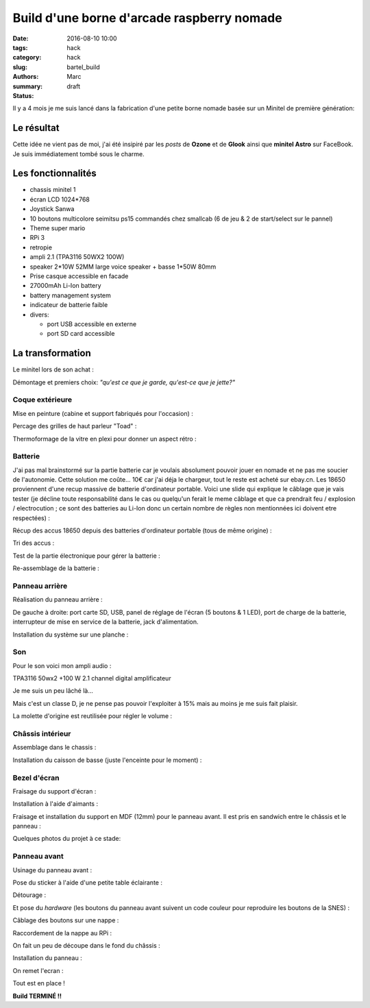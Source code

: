 ===========================================
Build d'une borne d'arcade raspberry nomade
===========================================

:date: 2016-08-10 10:00
:tags: hack
:category: hack
:slug: bartel_build
:authors: Marc
:summary:
:status: draft

Il y a 4 mois je me suis lancé dans la fabrication d'une petite borne nomade basée sur un Minitel de première génération:

.. image:: http://s13.postimg.org/4mrr7w01z/minitel1_1.jpg

Le résultat
-----------

.. image:: http://img4.hostingpics.net/pics/45407720160812023837.jpg

.. image:: http://img4.hostingpics.net/pics/16221120160812023853.jpg

.. image:: http://img4.hostingpics.net/pics/15665620160812023907.jpg

.. image:: http://img4.hostingpics.net/pics/39900320160812023919.jpg

.. image:: http://img4.hostingpics.net/pics/29754420160812023938.jpg

.. image:: http://img4.hostingpics.net/pics/36550520160812023948.jpg

Cette idée ne vient pas de moi, j'ai été insipiré par les *posts* de **Ozone** et de **Glook** ainsi que **minitel Astro** sur FaceBook.
Je suis immédiatement tombé sous le charme.

Les fonctionnalités
-------------------

- chassis minitel 1
- écran LCD 1024*768
- Joystick Sanwa
- 10 boutons multicolore seimitsu ps15 commandés chez smallcab (6 de jeu & 2 de start/select sur le pannel)
- Theme super mario
- RPi 3
- retropie
- ampli 2.1 (TPA3116 50WX2 100W)
- speaker 2*10W 52MM large voice speaker + basse 1*50W 80mm
- Prise casque accessible en facade
- 27000mAh Li-Ion battery
- battery management system
- indicateur de batterie faible
- divers:

  - port USB accessible en externe
  - port SD card accessible

La transformation
-----------------

Le minitel lors de son achat :

.. image:: http://img4.hostingpics.net/pics/20917220160428081622.jpg

Démontage et premiers choix: *"qu'est ce que je garde, qu'est-ce que je jette?"*

.. image:: http://img4.hostingpics.net/pics/81409920160602134146.jpg

.. image:: http://img4.hostingpics.net/pics/91983220160602140559.jpg

Coque extérieure
****************

Mise en peinture (cabine et support fabriqués pour l'occasion) :

.. image:: http://img4.hostingpics.net/pics/82568020160618121956.jpg

.. image:: http://img4.hostingpics.net/pics/72818420160618122000.jpg

Percage des grilles de haut parleur "Toad" :

.. image:: http://img4.hostingpics.net/pics/15546120160612214251.jpg
.. image:: http://img4.hostingpics.net/pics/33454820160613090730.jpg

Thermoformage de la vitre en plexi pour donner un aspect rétro :

.. image:: http://img4.hostingpics.net/pics/86683720160602221938.jpg
.. image:: http://img4.hostingpics.net/pics/84016220160602231927.jpg

Batterie
********

J'ai pas mal brainstormé sur la partie batterie car je voulais absolument pouvoir jouer en nomade et ne pas me soucier de l'autonomie.
Cette solution me coûte... 10€ car j'ai déja le chargeur, tout le reste est acheté sur ebay.cn. Les 18650 proviennent d'une recup massive de batterie d'ordinateur portable.
Voici une slide qui explique le câblage que je vais tester (je décline toute responsabilité dans le cas ou quelqu'un ferait le meme câblage et que ca prendrait feu / explosion / electrocution ; ce sont des batteries au Li-Ion donc un certain nombre de règles non mentionnées ici doivent etre respectées) :

.. image:: http://img15.hostingpics.net/pics/617205batteryschematicV3.jpg

Récup des accus 18650 depuis des batteries d'ordinateur portable (tous de même origine) :

.. image:: http://img4.hostingpics.net/pics/86360920160502133856.jpg

Tri des accus :

.. image:: http://img4.hostingpics.net/pics/12724220160502215438.jpg

Test de la partie électronique pour gérer la batterie :

.. image:: http://img4.hostingpics.net/pics/79632020160602132859.jpg

.. image:: http://img4.hostingpics.net/pics/75412820160530220823.jpg

Re-assemblage de la batterie :

.. image:: http://img15.hostingpics.net/pics/70562620160629165848.jpg

.. image:: http://img15.hostingpics.net/pics/61727120160629165907.jpg

Panneau arrière
***************

Réalisation du panneau arrière :

.. image:: http://img4.hostingpics.net/pics/95691720160624083503.jpg

.. image:: http://img4.hostingpics.net/pics/44891720160804225607.jpg

De gauche à droite: port carte SD, USB, panel de réglage de l'écran (5 boutons & 1 LED), port de charge de la batterie, interrupteur de mise en service de la batterie, jack d'alimentation.

Installation du système sur une planche :

.. image:: http://img4.hostingpics.net/pics/36189420160616135955.jpg

Son
***

Pour le son voici mon ampli audio :

.. image:: http://img15.hostingpics.net/pics/785184Audioamplifier.jpg

TPA3116 50wx2 +100 W 2.1 channel digital amplificateur

Je me suis un peu lâché là...

Mais c'est un classe D, je ne pense pas pouvoir l'exploiter à 15% mais au moins je me suis fait plaisir.

La molette d'origine est reutilisée pour régler le volume :

.. image:: http://img4.hostingpics.net/pics/80082920160616133052.jpg

.. image:: http://img4.hostingpics.net/pics/95401420160616133059.jpg

Châssis intérieur
*****************

Assemblage dans le chassis :

.. image:: http://img4.hostingpics.net/pics/18730920160729225029.jpg

.. image:: http://img4.hostingpics.net/pics/26996920160729225035.jpg

.. image:: http://img4.hostingpics.net/pics/30357520160729225048.jpg

.. image:: http://img4.hostingpics.net/pics/29617120160729225052.jpg

Installation du caisson de basse (juste l'enceinte pour le moment) :

.. image:: http://img4.hostingpics.net/pics/12843320160729231342.jpg

Bezel d'écran
*************

Fraisage du support d'écran :

.. image:: http://img4.hostingpics.net/pics/94862120160629210727.jpg

.. image:: http://img4.hostingpics.net/pics/43522720160629210745.jpg

Installation à l'aide d'aimants :

.. image:: http://img4.hostingpics.net/pics/27528620160630134129.jpg

Fraisage et installation du support en MDF (12mm) pour le panneau avant. Il est pris en sandwich entre le châssis et le panneau :

.. image:: http://img4.hostingpics.net/pics/75345220160630135052.jpg

Quelques photos du projet à ce stade:

.. image:: http://img15.hostingpics.net/pics/13658020160630123959.jpg

.. image:: http://img15.hostingpics.net/pics/28607920160630135052.jpg

.. image:: http://img4.hostingpics.net/pics/47952320160804225607.jpg

.. image:: http://img4.hostingpics.net/pics/30548420160630134105.jpg

Panneau avant
*************

Usinage du panneau avant :

.. image:: http://img4.hostingpics.net/pics/87534120160810183921.jpg

.. image:: http://img4.hostingpics.net/pics/54907420160810185332.jpg

Pose du sticker à l'aide d'une petite table éclairante :

.. image:: http://img4.hostingpics.net/thumbs/mini_81738720160810214637.jpg

Détourage :

.. image:: http://img4.hostingpics.net/pics/64855920160810222538.jpg

Et pose du *hardware* (les boutons du panneau avant suivent un code couleur pour reproduire les boutons de la SNES) :

.. image:: http://img4.hostingpics.net/pics/92542220160810224749.jpg

Câblage des boutons sur une nappe :

.. image:: http://img4.hostingpics.net/pics/66060020160812001025.jpg

Raccordement de la nappe au RPi :

.. image:: http://img4.hostingpics.net/pics/26727220160812001050.jpg

On fait un peu de découpe dans le fond du châssis :

.. image:: http://img4.hostingpics.net/pics/31471520160811224254.jpg

Installation du panneau :

.. image:: http://img4.hostingpics.net/pics/91146520160812001229.jpg

On remet l'ecran :

.. image:: http://img4.hostingpics.net/pics/77609020160812001325.jpg

Tout est en place !

**Build TERMINÉ !!**
